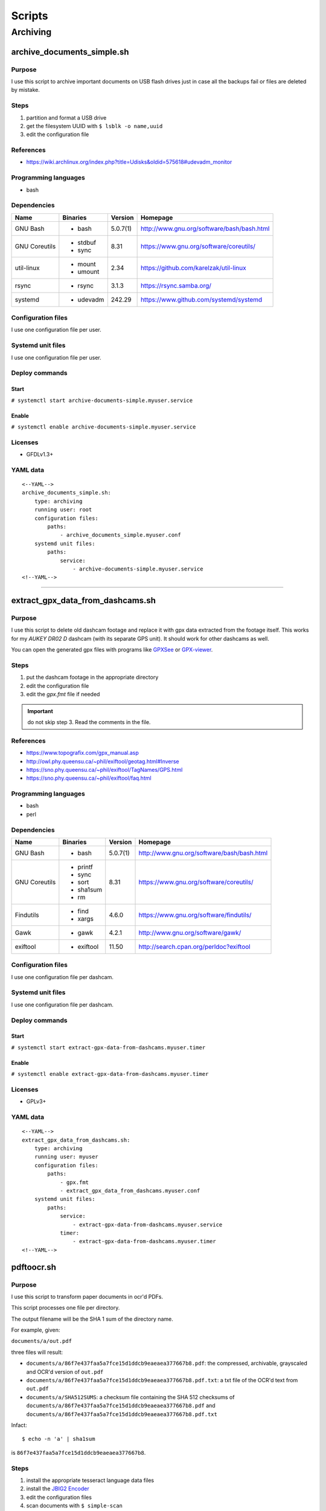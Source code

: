 Scripts
=======

Archiving
---------

archive_documents_simple.sh
```````````````````````````

Purpose
~~~~~~~

I use this script to archive important documents on USB
flash drives just in case all the backups fail or files
are deleted by mistake.

Steps
~~~~~

1. partition and format a USB drive
2. get the filesystem UUID with ``$ lsblk -o name,uuid``
3. edit the configuration file

References
~~~~~~~~~~

- https://wiki.archlinux.org/index.php?title=Udisks&oldid=575618#udevadm_monitor

Programming languages
~~~~~~~~~~~~~~~~~~~~~

- bash

Dependencies
~~~~~~~~~~~~

+----------------------+------------+------------------+----------------------------------------------------+
| Name                 | Binaries   | Version          | Homepage                                           |
+======================+============+==================+====================================================+
| GNU Bash             | - bash     | 5.0.7(1)         | http://www.gnu.org/software/bash/bash.html         |
+----------------------+------------+------------------+----------------------------------------------------+
| GNU Coreutils        | - stdbuf   | 8.31             | https://www.gnu.org/software/coreutils/            |
|                      | - sync     |                  |                                                    |
+----------------------+------------+------------------+----------------------------------------------------+
| util-linux           | - mount    | 2.34             | https://github.com/karelzak/util-linux             |
|                      | - umount   |                  |                                                    |
+----------------------+------------+------------------+----------------------------------------------------+
| rsync                | - rsync    | 3.1.3            | https://rsync.samba.org/                           |
+----------------------+------------+------------------+----------------------------------------------------+
| systemd              | - udevadm  | 242.29           | https://www.github.com/systemd/systemd             |
+----------------------+------------+------------------+----------------------------------------------------+

Configuration files
~~~~~~~~~~~~~~~~~~~

I use one configuration file per user.

Systemd unit files
~~~~~~~~~~~~~~~~~~

I use one configuration file per user.

Deploy commands
~~~~~~~~~~~~~~~

Start
.....

``# systemctl start archive-documents-simple.myuser.service``

Enable
......

``# systemctl enable archive-documents-simple.myuser.service``

Licenses
~~~~~~~~

- GFDLv1.3+

YAML data
~~~~~~~~~


::


    <--YAML-->
    archive_documents_simple.sh:
        type: archiving
        running user: root
        configuration files:
            paths:
                - archive_documents_simple.myuser.conf
        systemd unit files:
            paths:
                service:
                    - archive-documents-simple.myuser.service
    <!--YAML-->


----

extract_gpx_data_from_dashcams.sh
`````````````````````````````````

Purpose
~~~~~~~

I use this script to delete old dashcam footage and replace it with
gpx data extracted from the footage itself. This works
for my *AUKEY DR02 D* dashcam (with its separate GPS unit).
It should work for other dashcams as well.

You can open the generated gpx files with programs like
`GPXSee <https://www.gpxsee.org/>`_
or `GPX-viewer <https://blog.sarine.nl/tag/gpxviewer/>`_.

Steps
~~~~~

1. put the dashcam footage in the appropriate directory
2. edit the configuration file
3. edit the `gpx.fmt` file if needed

.. important:: do not skip step 3. Read the comments in the file.

References
~~~~~~~~~~

- https://www.topografix.com/gpx_manual.asp
- http://owl.phy.queensu.ca/~phil/exiftool/geotag.html#Inverse
- https://sno.phy.queensu.ca/~phil/exiftool/TagNames/GPS.html
- https://sno.phy.queensu.ca/~phil/exiftool/faq.html

Programming languages
~~~~~~~~~~~~~~~~~~~~~

- bash
- perl

Dependencies
~~~~~~~~~~~~

+----------------------+------------+------------------+----------------------------------------------------+
| Name                 | Binaries   | Version          | Homepage                                           |
+======================+============+==================+====================================================+
| GNU Bash             | - bash     | 5.0.7(1)         | http://www.gnu.org/software/bash/bash.html         |
+----------------------+------------+------------------+----------------------------------------------------+
| GNU Coreutils        | - printf   | 8.31             | https://www.gnu.org/software/coreutils/            |
|                      | - sync     |                  |                                                    |
|                      | - sort     |                  |                                                    |
|                      | - sha1sum  |                  |                                                    |
|                      | - rm       |                  |                                                    |
+----------------------+------------+------------------+----------------------------------------------------+
| Findutils            | - find     | 4.6.0            | https://www.gnu.org/software/findutils/            |
|                      | - xargs    |                  |                                                    |
+----------------------+------------+------------------+----------------------------------------------------+
| Gawk                 | - gawk     | 4.2.1            | http://www.gnu.org/software/gawk/                  |
+----------------------+------------+------------------+----------------------------------------------------+
| exiftool             | - exiftool | 11.50            | http://search.cpan.org/perldoc?exiftool            |
+----------------------+------------+------------------+----------------------------------------------------+

Configuration files
~~~~~~~~~~~~~~~~~~~

I use one configuration file per dashcam.

Systemd unit files
~~~~~~~~~~~~~~~~~~

I use one configuration file per dashcam.

Deploy commands
~~~~~~~~~~~~~~~

Start
.....

``# systemctl start extract-gpx-data-from-dashcams.myuser.timer``

Enable
......

``# systemctl enable extract-gpx-data-from-dashcams.myuser.timer``

Licenses
~~~~~~~~

- GPLv3+

YAML data
~~~~~~~~~


::


    <--YAML-->
    extract_gpx_data_from_dashcams.sh:
        type: archiving
        running user: myuser
        configuration files:
            paths:
                - gpx.fmt
                - extract_gpx_data_from_dashcams.myuser.conf
        systemd unit files:
            paths:
                service:
                    - extract-gpx-data-from-dashcams.myuser.service
                timer:
                    - extract-gpx-data-from-dashcams.myuser.timer
    <!--YAML-->

pdftoocr.sh
```````````

Purpose
~~~~~~~

I use this script to transform paper documents in ocr'd PDFs.

This script processes one file per directory.

The output filename will be the SHA 1 sum of the directory name.

For example, given:

``documents/a/out.pdf``

three files will result:

- ``documents/a/86f7e437faa5a7fce15d1ddcb9eaeaea377667b8.pdf``: the compressed, archivable, grayscaled and OCR'd version of ``out.pdf``
- ``documents/a/86f7e437faa5a7fce15d1ddcb9eaeaea377667b8.pdf.txt``: a txt file of the OCR'd text from ``out.pdf``
- ``documents/a/SHA512SUMS``: a checksum file containing the SHA 512 checksums of ``documents/a/86f7e437faa5a7fce15d1ddcb9eaeaea377667b8.pdf`` and ``documents/a/86f7e437faa5a7fce15d1ddcb9eaeaea377667b8.pdf.txt``

Infact:


::


    $ echo -n 'a' | sha1sum


is ``86f7e437faa5a7fce15d1ddcb9eaeaea377667b8``.

Steps
~~~~~

1. install the appropriate tesseract language data files
2. install the `JBIG2 Encoder <https://github.com/agl/jbig2enc>`_
3. edit the configuration files
4. scan documents with ``$ simple-scan``
5. save the output file as ${OUTPUT_FILE}
6. if you want to keep colors, run ``$ touch "${COLOR_OVERRIDE_FILE}"`` in
   the directory. This file will be automatically deleted once the script ends.

References
~~~~~~~~~~

- https://unix.stackexchange.com/a/93971

Programming languages
~~~~~~~~~~~~~~~~~~~~~

- bash

Dependencies
~~~~~~~~~~~~

+----------------------+------------+------------------+----------------------------------------------------+
| Name                 | Binaries   | Version          | Homepage                                           |
+======================+============+==================+====================================================+
| GNU Bash             | - bash     | 5.0.7(1)         | http://www.gnu.org/software/bash/bash.html         |
+----------------------+------------+------------------+----------------------------------------------------+
| Findutils            | - find     | 4.6.0            | https://www.gnu.org/software/findutils/            |
+----------------------+------------+------------------+----------------------------------------------------+
| Gawk                 | - gawk     | 4.2.1            | http://www.gnu.org/software/gawk/                  |
+----------------------+------------+------------------+----------------------------------------------------+
| GNU Coreutils        | - chmod    | 8.31             | https://www.gnu.org/software/coreutils/            |
|                      | - cp       |                  |                                                    |
|                      | - date     |                  |                                                    |
|                      | - printf   |                  |                                                    |
|                      | - rm       |                  |                                                    |
|                      | - sha1sum  |                  |                                                    |
|                      | - sha512sum|                  |                                                    |
|                      | - sort     |                  |                                                    |
|                      | - sync     |                  |                                                    |
|                      | - tr       |                  |                                                    |
+----------------------+------------+------------------+----------------------------------------------------+
| Ghostscript          | - gs       | 9.27             | https://www.ghostscript.com/                       |
+----------------------+------------+------------------+----------------------------------------------------+
| OCRmyPDF             | - ocrmypdf | 8.3.0            | https://github.com/jbarlow83/OCRmyPDF              |
+----------------------+------------+------------------+----------------------------------------------------+

Configuration files
~~~~~~~~~~~~~~~~~~~

.. important:: It is very important to set the OCR_LANG variable.

Systemd unit files
~~~~~~~~~~~~~~~~~~

I use one unit file per document root.

Deploy commands
~~~~~~~~~~~~~~~

Start
.....

``# systemctl start pdftoocr.myuser-documents.timer``

Enable
......

``# systemctl enable pdftoocr.myuser-documents.timer``

Licenses
~~~~~~~~

- CC-BY-SA 3.0

YAML data
~~~~~~~~~


::


    <--YAML-->
     pdftoocr.sh:
        type: archiving
        running user: myuser
        configuration files:
            paths:
                - pdftoocr_deploy.sh
                - pdftoocr_deploy.myuser_documents.conf
                - pdftoocr.myuser_documents.conf
        systemd unit files:
            paths:
                service:
                    - pdftoocr.myuser-documents.service
                timer:
                    - pdftoocr.myuser-documents.timer
    <!--YAML-->


